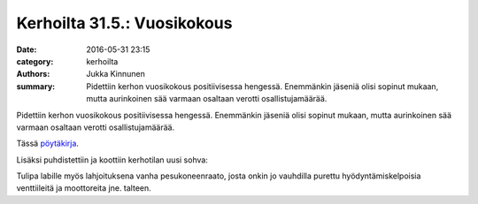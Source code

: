 Kerhoilta 31.5.: Vuosikokous
#########################################

:date: 2016-05-31 23:15
:category: kerhoilta
:authors: Jukka Kinnunen
:summary: Pidettiin kerhon vuosikokous positiivisessa hengessä. Enemmänkin jäseniä olisi sopinut mukaan, mutta aurinkoinen sää varmaan osaltaan verotti osallistujamäärää.

Pidettiin kerhon vuosikokous positiivisessa hengessä. Enemmänkin jäseniä olisi sopinut mukaan, mutta aurinkoinen sää varmaan osaltaan verotti osallistujamäärää.

Tässä `pöytäkirja </pdfs/20160531_poytakirja.pdf>`_.

Lisäksi puhdistettiin ja koottiin kerhotilan uusi sohva:

.. image:: /blogimg/20160531_sohva1.jpg

.. image:: /blogimg/20160531_sohva2.jpg

Tulipa labille myös lahjoituksena vanha pesukoneenraato, josta onkin jo vauhdilla purettu hyödyntämiskelpoisia venttiileitä ja moottoreita jne. talteen.
